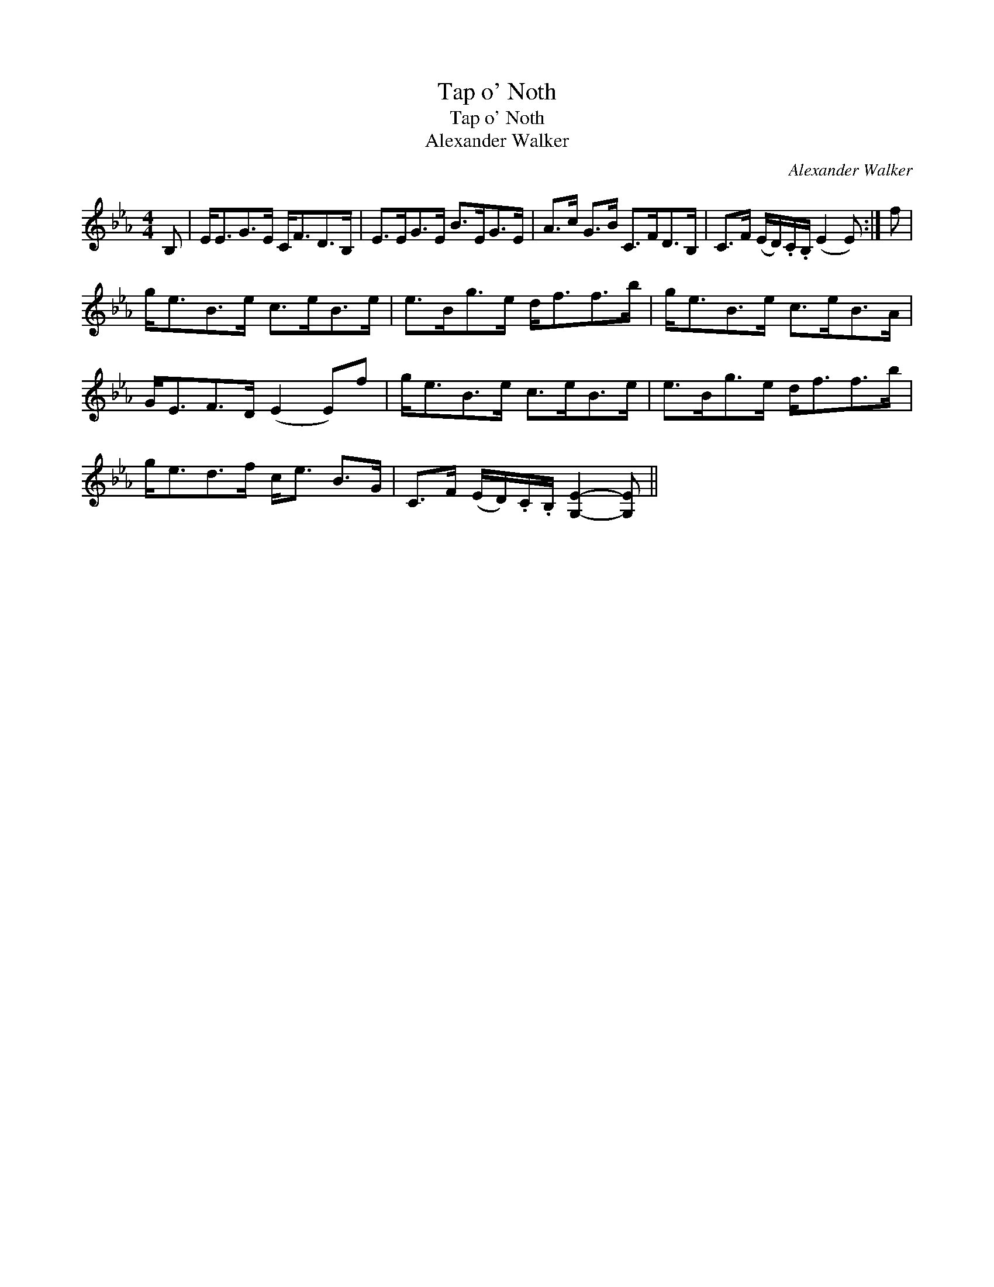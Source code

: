 X:1
T:Tap o' Noth
T:Tap o' Noth
T:Alexander Walker
C:Alexander Walker
L:1/8
M:4/4
K:Eb
V:1 treble 
V:1
 B, | E<EG>E C<FD>B, | E>EG>E B>EG>E | A>c G>B C>FD>B, | C>F (E/D/).C/.B,/ (E2 E) :| f | %6
 g<eB>e c>eB>e | e>Bg>e d<ff>b | g<eB>e c>eB>A | G<EF>D (E2 E)f | g<eB>e c>eB>e | e>Bg>e d<ff>b | %12
 g<ed>f c<e B>G | C>F (E/D/).C/.B,/ [G,E]2- [G,E] || %14


